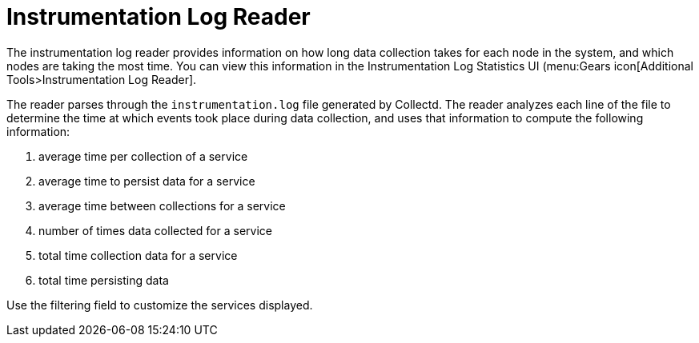 [[log-statistics]]
= Instrumentation Log Reader

The instrumentation log reader provides information on how long data collection takes for each node in the system, and which nodes are taking the most time.
You can view this information in the Instrumentation Log Statistics UI (menu:Gears icon[Additional Tools>Instrumentation Log Reader].

The reader parses through the `instrumentation.log` file generated by Collectd.
The reader analyzes each line of the file to determine the time at which events took place during data collection, and uses that information to compute the following information:

. average time per collection of a service
. average time to persist data for a service
. average time between collections for a service
. number of times data collected for a service
. total time collection data for a service
. total time persisting data

Use the filtering field to customize the services displayed.
